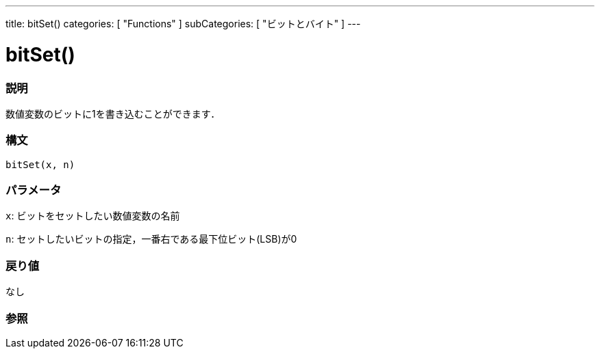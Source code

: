 ---
title: bitSet()
categories: [ "Functions" ]
subCategories: [ "ビットとバイト" ]
---





= bitSet()


// OVERVIEW SECTION STARTS
[#overview]
--

[float]
=== 説明
数値変数のビットに1を書き込むことができます．
[%hardbreaks]


[float]
=== 構文
`bitSet(x, n)`


[float]
=== パラメータ
`x`: ビットをセットしたい数値変数の名前

`n`: セットしたいビットの指定，一番右である最下位ビット(LSB)が0

[float]
=== 戻り値
なし

--
// OVERVIEW SECTION ENDS




// SEE ALSO SECTION
[#see_also]
--

[float]
=== 参照

--
// SEE ALSO SECTION ENDS
